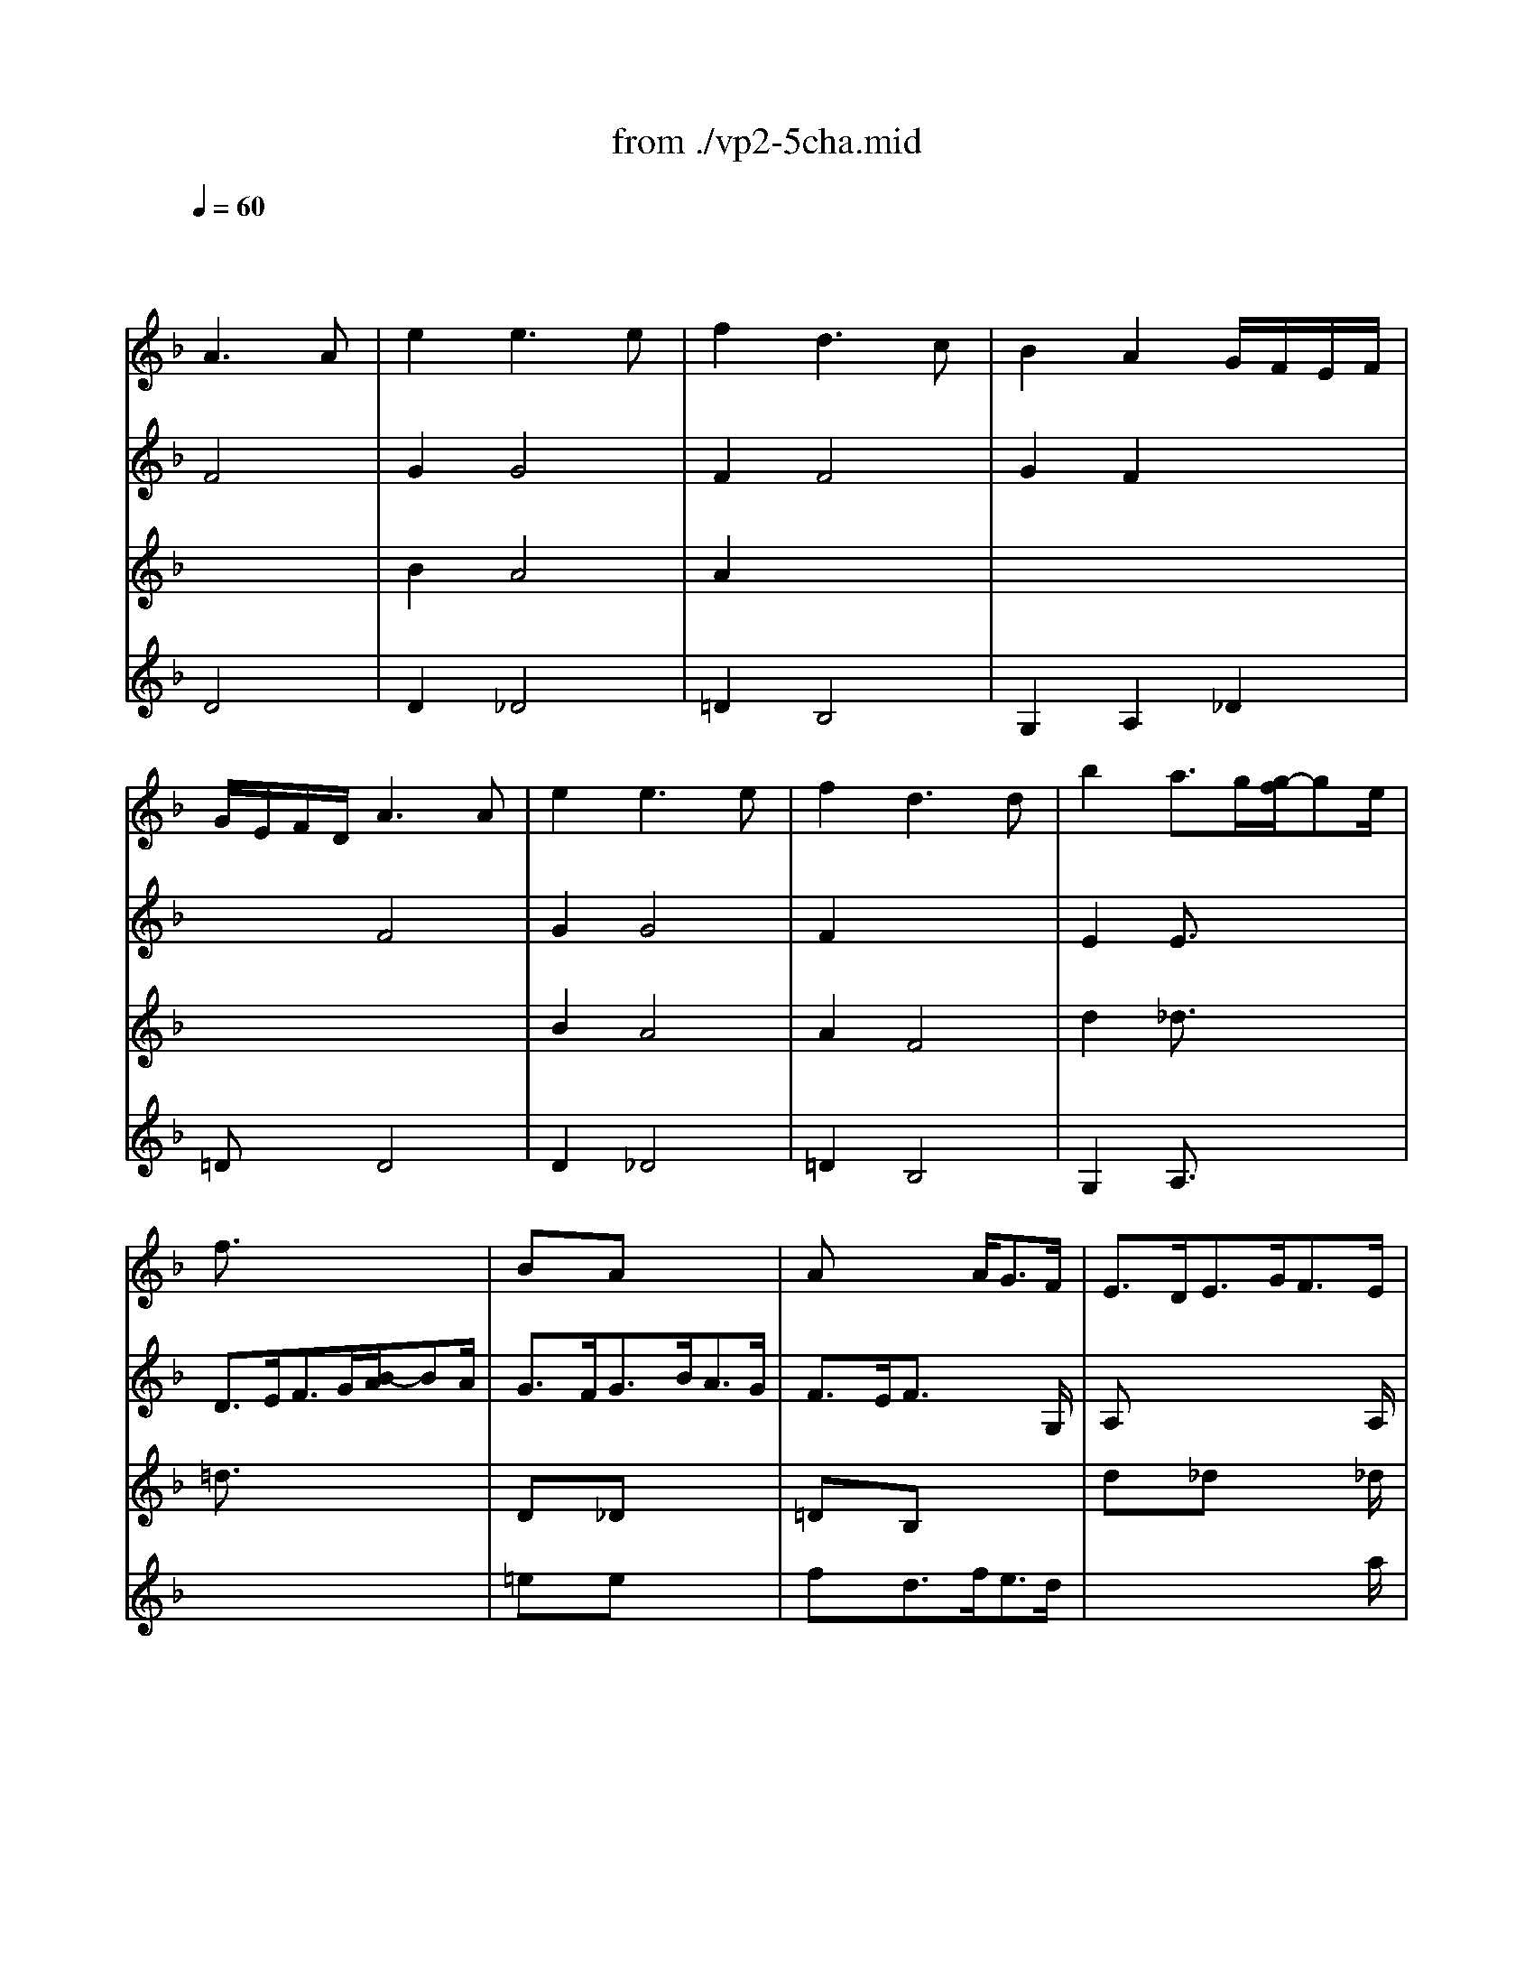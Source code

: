 X: 1
T: from ./vp2-5cha.mid
M: 3/4
L: 1/8
Q:1/4=60
K:F % 1 flats
% Chaconne
% from Partita No.2 for solo Violin BWV 1004
% J.S. Bach 
% arpeggio
% D Major
% arpeggio
% D minor
V:1
% Solo Violin
%%MIDI program 40
x2
% Chaconne
% from Partita No.2 for solo Violin BWV 1004
% J.S. Bach 
A3A| \
e2e3e| \
f2d3c| \
B2A2G/2F/2E/2F/2|
G/2E/2F/2D/2A3A| \
e2e3e| \
f2d3d| \
b2a3/2g/2[g/2-f/2]ge/2|
f3/2x4x/2| \
BxA x3| \
Ax2 x/2A<GF/2| \
E3/2D<EG<FE/2|
D3/2x4x/2| \
Dx_D x3| \
=Dx/2E<FA<GE/2| \
F3/2G/2E4|
Dx4x| \
x6| \
x4x3/2B/2| \
A3/2=B<_d=d<e_d/2|
=d3/2d/2[f/2-e/2]fg/2[_b/2-a/2]bf/2| \
e3/2b<ag<a_g/2| \
=g3/2f<ed/2[d/2-_d/2]=de/2| \
f3/2g<d_d/2[_d/2-=B/2]_dG/2|
Ffe =d_d=d| \
GA/2_B/2_D BAG| \
FG/2A/2B, =DGd/2_d/2| \
=dFE/2F/2 G/2B/2A/2G/2F/2E/2|
F/2A/2d/2f/2f/2e/2 g/2f/2e/2d/2_d/2=d/2| \
G/2B/2_G/2=G/2_D/2E/2 G/2B/2A/2G/2e/2G/2| \
F/2_D/2=D/2A,/2B,/2D/2 G/2A/2B/2_e/2_d/2=d/2| \
_A/2=B/2d/2f/2=e/2g/2 _d/2=d/2=A,/2E/2d/2_d/2|
=df_b a_aD| \
_De=a g_gC| \
=B,=d=g fe_B,| \
A,/2f/2e/2d/2_d AeG|
F/2=D/2F/2A/2d/2f/2 b/2a/2_a/2=b/2_a/2e/2| \
_d/2e/2=a/2g/2_g/2a/2 _g/2c/2A/2_G/2=D/2C/2| \
=B,/2D/2=G/2_G/2=G/2_e/2 d/2_d/2_b/2a/2_a/2=a/2| \
f/2=e/2=d/2c/2B/2A/2 _A/2=A/2_D/2G/2F/2E/2|
F/2=D/2E/2F/2G/2A/2 =B/2_d/2=d/2F/2E/2D/2| \
A,/2E/2d/2_d/2=D/2_G/2 A/2c/2c/2_B/2c/2A/2| \
B/2=G/2F/2_E/2D/2C/2 B,/2A,/2G,/2G/2_e/2d/2| \
_d/2=e/2A/2G/2F/2=d/2 E/2D/2A,/2E/2d/2_d/2|
g/2e/2f/2_d/2=d/2c/2 B/2A/2G/2F/2E/2D/2| \
_D/2B/2A/2G/2_G/2=D/2 A/2D/2C/2B,/2C/2A,/2| \
B,/2=G,/2A,/2B,/2C/2D/2 E/2_G/2=G/2A/2B/2A/2| \
_A/2=A/2E/2F/2G/2_D/2 =D/2_A,/2=A,/2F/2E/2_D/2|
=D/2d/2A/2G/2F/2E/2 D/2C/2B,/2d/2G/2F/2| \
E/2c/2G/2F/2E/2D/2 C/2B,/2A,/2c/2F/2_E/2| \
D/2B/2F/2_E/2D/2C/2 B,/2A,/2G,/2B/2=E/2D/2| \
_D/2A,/2_D/2E/2A/2E/2 A/2_d/2e/2G/2A/2E/2|
F/2=D/2F/2A/2d/2A/2 d/2f/2B/2g/2a/2b/2| \
e/2C/2E/2G/2c/2G/2 c/2e/2A/2f/2g/2a/2| \
d/2B,/2D/2F/2B/2F/2 B/2d/2G/2e/2f/2g/2| \
_d/2A/2_d/2e/2a/2e/2 a/2_d'/2e'/2g/2f/2e/2|
=dAD dB/2A/2B/2G/2| \
cGC cA/2G/2A/2F/2| \
BFB, BG/2F/2G/2E/2| \
F/2E/2F/2D/2E aa/2g/2a/2e/2|
d/2_d/2=d/2A/2F/2E/2 F/2D/2B,/2G/2d/2b/2| \
c/2=B/2c/2G/2E/2D/2 E/2C/2A,/2F/2c/2a/2| \
F/2_E/2F/2D/2D/2C/2 D/2_B,/2G,/2=E/2=B/2g/2| \
A,/2E/2_d/2g/2A,/2F/2 =d/2f/2A,/2G/2_d/2e/2|
=d/2>A/2[G/2F/2]E/2D/2C/2 _B,/2A,/2B,/2>d/2[c/2B/2][A/2G/2]| \
[F/2E/2]G/2[F/2E/2]D/2C/2B,/2 A,/2G,/2A,/2>c/2[B/2A/2][G/2F/2]| \
[_E/2D/2]F/2[_E/2D/2]C/2B,/2>D/2 [C/2B,/2]A,/2G,/2>B/2[A/2G/2][F/2=E/2]| \
[D/2_D/2][=B,/2A,/2][_D/2=B,/2][E/2=D/2][G/2F/2][_B/2A/2] [A/2G/2][F/2E/2][D/2_D/2] (3e/2=d/2_d/2[=B/2A/2]|
[G/2F/2]=D/2[F/2E/2]A/2F/2D/2 F/2A/2>_B/2[d/2c/2][f/2e/2][a/2g/2]| \
[b/2e/2]C/2[E/2D/2]G/2E/2C/2 E/2G/2>A/2[c/2B/2][e/2d/2][g/2f/2]| \
[a/2d/2]B,/2[D/2C/2]F/2D/2B,/2 D/2F/2>G/2[B/2A/2][d/2c/2][f/2e/2]| \
[g/2_d/2][b/2a/2][g/2f/2][e/2=d/2][c/2B/2][A/2G/2] [F/2E/2][D/2_D/2][=B,/2A,/2][_D/2=B,/2][E/2=D/2][G/2F/2]|
[F/2E/2][E/2D/2][G/2F/2][=B/2A/2][d/2_d/2][_d/2=B/2] [e/2=d/2][g/2f/2][_b/2a/2]D/2C/2B,/2| \
 (3C/2D/2E/2[G/2_G/2][B/2A/2][d/2c/2][B/2A/2] [d/2c/2][_g/2e/2][a/2=g/2]C/2B,/2A,/2| \
 (3B,/2D/2E/2[G/2_G/2][B/2A/2][d/2c/2][A/2=G/2] [c/2B/2][e/2d/2][g/2_g/2][b/2a/2][a/2=g/2][f/2e/2]| \
[d/2_d/2][a/2g/2][f/2e/2][=d/2_d/2][=B/2A/2][_d/2=B/2] [e/2=d/2][g/2f/2][_b/2a/2][g/2e/2][_d/2A/2][G/2F/2]|
[E/2=D/2]A/2d/2e/2f/2d/2 B/2A/2_A/2=B/2d/2f/2| \
C/2E/2=A/2c/2e/2c/2 A/2G/2_G/2A/2c/2_e/2| \
_B,/2D/2=G/2B/2d/2B/2 G/2F/2=E/2G/2B/2_d/2| \
A,/2=D/2F/2A/2d/2A/2 F/2D/2A,/2E/2G/2_d/2|
=D/2b/2b/2_a/2_a/2f/2 f/2d/2d/2=B/2_A/2E/2| \
_D/2=a/2a/2_g/2_g/2_e/2 _e/2c/2c/2A/2_G/2=D/2| \
=B,/2=g/2g/2_e/2_e/2_d/2 _d/2_B/2B/2G/2=E/2_D/2| \
A,/2_D/2_D/2E/2E/2>G/2 [G/2F/2]B/2[B/2A/2]_d/2[e/2=d/2]G/2|
 (3F/2A/2=B/2[d/2_d/2][_d/2=B/2][f/2A/2][e/2=d/2] [d/2_d/2][f/2e/2][a/2g/2][g/2f/2][_b/2e/2][a/2g/2]| \
[f/2c/2][_g/2e/2][a/2_a/2][_a/2_g/2][c'/2e/2][=b/2=a/2] [a/2_a/2][c'/2=b/2][e'/2=d'/2][d'/2c'/2][f'/2=b/2][e'/2d'/2]| \
[d'/2_d'/2][f'/2e'/2][e'/2=d'/2][f'/2e'/2][f'/2d'/2][e'/2d'/2] [f'/2e'/2][f'/2d'/2][e'/2d'/2][=g'/2f'/2][e'/2d'/2][c'/2_b/2]| \
[=a/2g/2][b/2a/2][a/2g/2][b/2a/2][b/2g/2][a/2g/2] [b/2a/2][b/2g/2][a/2g/2][f/2e/2][d/2_d/2][=B/2A/2]|
% arpeggio
[a/2-G/2]a4-a3/2| \
g4g2| \
f4f2| \
efe =dd_d|
=d6| \
_e6| \
d6| \
d4_d2|
=d2A2_B2| \
c2B2A2| \
B2b2a2| \
gfd2_d2|
=d2A2B2| \
c2B2A2| \
B2A2G2| \
F2=E4|
F2A2f2| \
f2e2_e2| \
_e2b2=e2| \
e2a2g2|
f2_g4| \
=g2_a4| \
=a2c'2=b2| \
d'2d'2_d'2|
=d'6| \
d'2_d'4| \
c'2=b4| \
_b2a2g2|
_g2f2f2| \
e2_e2_e2| \
=d2d2d2| \
d2d2_d2|
x6| \
x6| \
x6| \
x6|
x6| \
=e2e3e| \
f2=d3d| \
d2d2_d2|
=d2d2x2| \
d2c2x2| \
x6| \
x6|
K:D % 2 sharps
% D Major
d2F3G| \
E2F3G/2A/2| \
D2E3F/2G/2| \
FEE3x|
x6| \
x6| \
x6| \
cdx3A|
FED EF^G| \
ABc dBc| \
dfe dcB| \
ABc dec|
d2d3d| \
cx4x| \
x4dB| \
cdd2c2|
d/2c/2B/2A/2^G/2B/2 d/2f/2ee| \
ex4F| \
Fx4E| \
E/2x4x3/2|
x6| \
x6| \
x6| \
x6|
x6| \
x6| \
x6| \
x6|
x6| \
x6| \
x6| \
x6|
x6| \
x6| \
x6| \
x6|
x2x/2a/2 a/2f/2f/2d/2d/2f/2| \
e/2x2a/2 a/2e/2e/2c/2c/2e/2| \
d/2x2b/2 b/2^g/2^g/2e/2e/2^g/2| \
a/2x2a/2 a/2a/2a/2=g/2g/2g/2|
f/2x4x3/2| \
x2x/2d'/2 d'/2d'/2d'/2=c'/2=c'/2=c'/2| \
b/2x2b/2 b/2b/2^c'/2d'/2d'/2d'/2| \
g/2g/2g/2g/2f/2f/2 f/2f/2e/2e/2e/2e/2|
f2f3f| \
fe2<e2e| \
ed2<=c2=c| \
=cB^c ABc|
d2d3d| \
c2c3c| \
=cdd =cBA| \
GFE4|
F2F3F| \
F2F3F| \
G2G3G| \
GFE DE2|
D2D3D| \
=C2=C3=C| \
B,2^C3C| \
D2A,2x2|
x6| \
x6| \
x6| \
x6|
D2D3D| \
A2D3D| \
x2d3d| \
d2c3c|
% arpeggio
d2A2A2| \
B2B2B2| \
B2c2c2| \
d2d2c2|
d2A B=c2| \
B2B ^cd2| \
d2c2c2| \
xd2<c2d|
K:F % 1 flats
% D minor
d2B3B| \
B3/2e/2B/2G/2 A/2E/2CA| \
A3/2d/2A/2_G/2 =G/2D/2B,G| \
G3/2e/2_d/2A/2 B/2G/2_DA|
F3/2=D/2F/2A/2 d/2_d/2=d/2e/2f/2A/2| \
B3/2x4x/2| \
_e3/2_d/2=d/2A/2 B/2_G/2=G/2D/2_E/2G/2| \
_d=dd3/2=B/2_d/2=e/2g/2A/2|
=D/2A/2_d/2g/2f/2x/2 _d/2x/2=D/2x/2_d/2x/2| \
E/2G/2_d/2a/2g/2x/2 _d/2x/2E/2x/2_d/2x/2| \
F/2A/2_d/2_b/2a/2x/2 _d/2x/2F/2x/2_d/2x/2| \
G/2B/2=d/2b/2e/2x/2 _d/2x/2A/2x/2_d/2e/2|
f/2=d/2A/2G/2F/2A/2 D/2C/2=B,/2G/2d/2f/2| \
e/2c/2G/2F/2E/2G/2 C/2_B,/2A,/2F/2c/2_e/2| \
d/2B/2F/2_E/2D/2F/2 B,/2A,/2G,/2_D/2=E/2B/2| \
A/2F/2=D/2B/2G/2E/2 _D/2E/2A,/2G/2F/2E/2|
=D/2A/2=B/2_d/2=d/2f/2 g/2a/2_b/2>G/2[F/2E/2][G/2F/2]| \
C/2G/2A/2B/2c/2e/2 f/2g/2a/2>F/2[E/2D/2][F/2E/2]| \
B,/2>d'/2[c'/2b/2][d'/2c'/2]g/2>b/2 [a/2g/2][b/2a/2]e/2>g/2[f/2e/2][g/2f/2]| \
_d/2>e/2[=d/2_d/2][e/2=d/2][_d/2G/2] (3B/2A/2G/2[B/2A/2][G/2E/2][=D/2_D/2][E/2=D/2][G/2F/2]|
[E/2D/2]x/2A/2x/2B/2x/2 A/2x/2G/2x/2F/2x/2| \
C/2x/2B/2x/2A/2x/2 G/2x/2F/2x/2E/2x/2| \
B,/2x/2A/2x/2G/2x/2 F/2x/2E/2x/2D/2x/2| \
A,/2x/2F/2x/2G/2x/2 B/2x/2A/2x/2G/2x/2|
D/2x/2A/2x/2_A/2x/2 G/2x/2_G/2x/2F/2x/2| \
C/2x/2=G/2x/2_G/2x/2 F/2x/2E/2x/2_E/2x/2| \
B,/2x/2=E/2x/2F/2x/2 _G/2x/2=G/2x/2_A/2x/2| \
=A/2x/2A/2x/2A/2x/2 A/2x/2=B/2x/2_d/2x/2|
=d/2x/2c/2x/2_B/2x/2 B/2x/2B/2x/2B/2x/2| \
B/2x/2B/2x/2A/2x/2 A/2x/2A/2x/2A/2x/2| \
A/2x/2A/2x/2G/2x/2 G/2x/2G/2x/2G/2x/2| \
G/2x/2E/2x/2A/2x/2 G/2x/2F/2x/2E/2x/2|
x6| \
x6| \
x6| \
 (3E/2_d/2b/2 (3F/2=d/2a/2 (3G/2e/2g/2  (3_A/2d/2f/2 (3=A/2d/2e/2A/2[e/2_d/2]|
x6| \
x6| \
x6| \
x6|
x2A3A| \
B2A4| \
A2F4| \
G2F2G/2F/2E/2F/2|
G/2E/2F/2=D/2x4| \
x6| \
_D/2E/2G/2B/2A/2G/2 e/2G/2F2-| \
FE2<E2=D|
D6|
V:2
% --------------------------------------
%%MIDI program 40
x2
% Chaconne
% from Partita No.2 for solo Violin BWV 1004
% J.S. Bach 
F4| \
G2G4| \
F2F4| \
G2F2x2|
x2F4| \
G2G4| \
F2x4| \
E2E3/2x2x/2|
D3/2E<FG/2[B/2-A/2]BA/2| \
G3/2F<GB<AG/2| \
F3/2E/2F3/2x2G,/2| \
A,x4x/2A,/2|
D3/2E<FG/2[B/2-A/2]BA/2| \
G3/2F<GB<AG/2| \
F3/2x/2B, x2x/2B,/2| \
A,3/2G,/2A,4|
Dx4x/2d/2| \
_d2c2x3/2c/2| \
=B2_B2x2| \
x6|
x4x3/2=d/2| \
_d2c2x3/2c/2| \
=B2_B2x3/2_A/2| \
=A2A2x2|
x6| \
x6| \
x6| \
xG,A, x3|
x6| \
x6| \
x6| \
x6|
x6| \
x6| \
x6| \
x6|
x6| \
x6| \
x6| \
x6|
x6| \
x6| \
x6| \
x6|
x6| \
x6| \
x6| \
x6|
x6| \
x6| \
x6| \
x6|
x6| \
x6| \
x6| \
x6|
fx2 fgx| \
ex2 efx| \
=dx2 dex| \
Add/2_d/2 =d/2=B/2_dx|
fx=d x3| \
exc x3| \
dx_B x3| \
x6|
x6| \
x6| \
x6| \
x6|
x6| \
x6| \
x6| \
x6|
x6| \
x6| \
x6| \
x6|
x6| \
x6| \
x6| \
x6|
x6| \
x6| \
x6| \
x6|
x6| \
x6| \
x6| \
x6|
% arpeggio
D6| \
D4E2| \
D4D2| \
x6|
x6| \
x6| \
x6| \
x6|
x6| \
x6| \
x6| \
x6|
x6| \
x6| \
D4_D2| \
=D2A,4|
D2D2D2| \
G,4A,2| \
B,4B,2| \
A,2A,4|
D2D4| \
D2D2E2| \
F2_G2=G2| \
_A2=A4|
D2B2A2| \
_A2=A2G2| \
_G2=G2F2| \
E2F2E2|
D2A2G2| \
G2G2F2| \
F2G2F2| \
E2E4|
D (3f/2e/2d/2[e/2d/2][d/2c/2] [c/2B/2][c/2B/2][B/2A/2][d/2c/2][f/2e/2]D/2| \
C (3e/2d/2c/2[d/2c/2][c/2B/2] [B/2A/2][B/2A/2][A/2G/2][c/2B/2][_e/2d/2]C/2| \
B, (3d/2c/2B/2[c/2B/2][B/2A/2] [A/2G/2][A/2G/2][G/2F/2][B/2A/2][d/2c/2]B,/2| \
 (3A,/2A/2=B/2[d/2_d/2]A,/2>G,/2[=B/2A/2] [=d/2_d/2]G,/2>A,/2[=d/2_d/2][_d/2=B/2]G/2|
F/2=E/2=D/2_D/2=D/2F/2 G/2A/2_B/2A/2B/2G/2| \
B2A4| \
A2x4| \
b2a2g2|
g2_g2xf| \
f2e2x_e| \
_e2d2xd| \
xd2<_d2=d|
K:D % 2 sharps
% D Major
D2D4| \
C2A,4| \
B,2G,4| \
A,2C4|
D2D3D| \
CB,2<A,2A,| \
B,A,2<G,2G,| \
A,2A,4|
D2D3D| \
E2E3G| \
F2G3G| \
FDE FGE|
FED EFG| \
ABc ABc| \
dcB AGF| \
EDA4|
Dx4D| \
C/2D/2C/2B,/2A,/2C/2 E/2G/2Fe| \
dx4x| \
x6|
x6| \
x/2a/2e/2c/2A/2c/2 A/2E/2C/2E/2D/2C/2| \
B,/2x4x3/2| \
x6|
x6| \
x6| \
x6| \
x6|
xa/2a/2a/2f/2 d/2A/2F/2D/2A,/2D/2| \
E/2C/2x4x| \
xa/2a/2a/2f/2 d/2B/2d/2^g/2b/2^g/2| \
a/2e/2x4x|
xA/2A/2A/2F/2 D/2F/2A/2d/2f/2x/2| \
xA/2A/2A/2x3A,/2| \
B,/2D/2A/2A/2A/2D/2 B,/2D/2^G/2B/2d/2E/2| \
xA/2A/2A/2x3x/2|
x/2A,/2A,/2A,/2A,/2x3x/2| \
x/2A,/2A,/2A,/2A,/2x3x/2| \
x/2A,/2A,/2A,/2A,/2x3x/2| \
x/2A,/2A,/2A,/2A,/2x3x/2|
x/2D/2D/2D/2D/2A/2 A/2A/2B/2B/2c/2c/2| \
d/2x2d/2 d/2d/2e/2e/2f/2f/2| \
=g/2x2g/2 g/2g/2g/2f/2f/2f/2| \
f/2e/2e/2e/2e/2d/2 d/2d/2d/2c/2c/2c/2|
d2d3d| \
d2d cB^A| \
B2B =AGF| \
G2x GFE|
DFB AGF| \
GEA GFE| \
FDG x3| \
x6|
x6| \
x6| \
x6| \
x6|
x2f3f| \
f2f3f| \
f2e3e| \
ed2<d2c|
d2d3d| \
d2d3d| \
d2e3e| \
efe4|
f2f3f| \
e2f3f| \
gd2<e2e| \
efg bag|
% arpeggio
f2f2f2| \
f2f2f2| \
e2a2x2| \
b2e fg2|
g2f2f2| \
f2e2e2| \
e2e2e2| \
dbx4|
x6| \
x6| \
x6| \
x6|
x6| \
K:F % 1 flats
% D minor
f3/2D/2G/2B/2 _e/2d/2_e/2c/2F/2A,/2| \
B,3/2x4x/2| \
A,G,A,3/2x2x/2|
x2x/2d/2 x/2d/2x/2d/2x/2d/2| \
x2x/2d/2 x/2d/2x/2d/2x/2d/2| \
x2x/2d/2 x/2d/2x/2d/2x/2d/2| \
x2x/2d/2 x/2d/2x/2d/2x|
x6| \
x6| \
x6| \
x6|
x6| \
x6| \
x6| \
x6|
x/2A/2x/2A/2x/2A/2 x/2A/2x/2A/2x/2A/2| \
x/2A/2x/2A/2x/2A/2 x/2A/2x/2A/2x/2A/2| \
x/2A/2x/2A/2x/2A/2 x/2A/2x/2A/2x/2A/2| \
x/2A/2x/2A/2x/2A/2 x/2A/2x/2A/2x/2A/2|
x/2A/2x/2A/2x/2A/2 x/2A/2x/2A/2x/2A/2| \
x/2A/2x/2A/2x/2A/2 x/2A/2x/2A/2x/2A/2| \
x/2A/2x/2A/2x/2A/2 x/2A/2x/2A/2x/2A/2| \
x/2A/2x/2A/2x/2A/2 x/2A/2x/2A/2x/2A/2|
x/2A/2x/2A/2x/2A/2 x/2A/2x/2A/2x/2A/2| \
x/2A/2x/2A/2x/2A/2 x/2A/2x/2A/2x/2A/2| \
x/2A/2x/2A/2x/2A/2 x/2A/2x/2A/2x/2A/2| \
x/2A/2x/2A/2x/2A/2 x/2A/2x/2A/2x/2A/2|
F/2A/2x4x| \
x6| \
x (3B,/2D/2F/2 (3D/2F/2B/2  (3F/2B/2d/2 (3G/2B/2_e/2_E/2[g/2B/2]| \
x6|
x6| \
x6| \
 (3B,/2f/2_e/2 (3d/2d/2c/2 (3B/2B/2A/2  (3G/2G/2F/2 (3=E/2E/2D/2 (3_D/2_D/2=B,/2| \
A,/2>=B,/2[=D/2_D/2][F/2E/2][A/2G/2][_d/2=B/2] [e/2=d/2][g/2f/2][f/2e/2][d/2_d/2][=B/2A/2][G/2F/2]|
[E/2=D/2-]D/2x4x| \
e2e3e| \
f2d3c| \
_B2A2x2|
x2B2A2| \
d2c2B2|
V:3
% Johann Sebastian Bach  (1685-1750)
%%MIDI program 40
x6| \
% Chaconne
% from Partita No.2 for solo Violin BWV 1004
% J.S. Bach 
B2A4| \
A2x4| \
x6|
x6| \
B2A4| \
A2F4| \
d2_d3/2x2x/2|
=d3/2x4x/2| \
Dx_D x3| \
=DxB, x3| \
dx_d x2x/2_d/2|
=dx4x| \
BxA x3| \
Ax4x| \
x6|
x6| \
x6| \
x6| \
x6|
x6| \
x6| \
x4x3/2d/2| \
d2e2x2|
x6| \
x6| \
x6| \
x6|
x6| \
x6| \
x6| \
x6|
x6| \
x6| \
x6| \
x6|
x6| \
x6| \
x6| \
x6|
x6| \
x6| \
x6| \
x6|
x6| \
x6| \
x6| \
x6|
x6| \
x6| \
x6| \
x6|
x6| \
x6| \
x6| \
x6|
x6| \
x6| \
x6| \
x2A, x3|
x6| \
x6| \
x6| \
x6|
D/2x4x3/2| \
C/2x4x3/2| \
B,/2x4x3/2| \
x6|
x6| \
x6| \
x6| \
x6|
x6| \
x6| \
x6| \
x6|
x6| \
x6| \
x6| \
x6|
x6| \
x6| \
x6| \
x6|
x6| \
x6| \
x6| \
x6|
% arpeggio
F6| \
E4_d2| \
=D4A2| \
G,4A,2|
D2A,2B,2| \
C2B,2A,2| \
B,2A,2G,2| \
A,6|
D6| \
D6| \
D2E2F2| \
G2A4|
D6| \
D6| \
g2f2e2| \
f2_d4|
=d2f2c2| \
B4x2| \
x2d2d2| \
d2_d4|
A2=d2c2| \
B2=B2d2| \
c2_e2d2| \
f2=e4|
f6| \
e6| \
d6| \
_d2=d2_d2|
=d2c2d2| \
c2x4| \
x6| \
x6|
x6| \
x6| \
x6| \
x6|
x6| \
G2G4| \
F2F4| \
G2F2E2|
A2A2x2| \
G2G2x2| \
F2F2x2| \
x2E4|
x6| \
x6| \
x6| \
x4x
K:D % 2 sharps
% D Major
A|
x2B AGF| \
E2F/2G/2 A/2G/2FE| \
D2E G/2F/2ED| \
GFE3x|
x6| \
C2A,3A,| \
B,2G,3G,| \
A,2A,3A,|
Dxf3f| \
e2a3g| \
feg fba| \
gfe4|
x4x^G| \
Ax4^A,| \
B,/2C/2D/2B,/2=G,/2B,/2 D/2F/2Ed| \
c/2B/2=A/2B/2c/2e/2 g/2b/2a/2g/2f/2e/2|
f/2a/2f/2d/2A/2d/2 A/2F/2D/2F/2E/2D/2| \
C/2x4x3/2| \
x/2^g/2d/2B/2^G/2B/2 ^G/2E/2B,/2D/2C/2B,/2| \
A,/2B,/2C/2D/2E/2C/2 A,/2C/2E/2=G/2F/2E/2|
F/2D/2A,/2D/2F/2D/2 A/2F/2d/2A/2f/2d/2| \
a/2e/2c/2e/2a/2e/2 c'/2a/2e'/2c'/2f'/2c'/2| \
d'/2f'/2d'/2b/2f/2b/2 d/2f/2B/2d/2c/2B/2| \
c/2e/2c/2A/2E/2A/2 C/2E/2A,/2C/2E/2G/2|
F/2D/2x4x| \
xa/2a/2a/2e/2 c/2A/2E/2C/2A,/2C/2| \
D/2B,/2x4x| \
xa/2a/2a/2c/2 e/2e/2e/2A/2c/2G/2|
F/2D/2A/2A/2A/2x3B,/2| \
C/2E/2A/2A/2A/2E/2 C/2E/2A/2c/2e/2x/2| \
xA/2A/2A/2x3x/2| \
A,/2E/2A/2A/2A/2E/2 A/2c/2e/2c/2A/2G/2|
F/2x4x3/2| \
x6| \
x3 x/2B/2B/2d/2d/2d/2| \
c/2x4x3/2|
x/2D/2D/2D/2D/2x3x/2| \
x/2D/2D/2D/2D/2x3x/2| \
x/2D/2D/2D/2D/2x3x/2| \
x6|
x6| \
x6| \
x6| \
x3 bag|
f2f3f| \
e2e3e| \
afb agf| \
ed2<c2d|
d2A3A| \
A2A3A| \
B2B3B| \
cd2<d2c|
d2d3d| \
D2D3D| \
d2A3A| \
A2x4|
x2f3f| \
g2a3a| \
b2b3b| \
c'd'd'2c'2|
d'2d'3d'| \
c'2=c'3=c'| \
b2x4| \
x2A,3A,|
x2
% arpeggio
D2^C2| \
B,2B,2A,2| \
G,2G,2G,2| \
^G,2A,2A,2|
D2D2D2| \
=G,2G,2^G,2| \
A,2A,2^A,2| \
B,=G,=A,4|
K:F % 1 flats
% D minor
D2D4| \
E3/2x3x/2E| \
D3/2x4x/2| \
x4xE|
D3/2x4x/2| \
D3/2x4x/2| \
F3/2x4x/2| \
GFE3/2x2x/2|
x6| \
x6| \
x6| \
x6|
x6| \
x6| \
x6| \
x6|
x6| \
x6| \
x6| \
x6|
F/2x4x3/2| \
E/2x4x3/2| \
D/2x4x3/2| \
E/2x4x3/2|
F/2x4x3/2| \
E/2x4x3/2| \
D/2x4x3/2| \
A,/2x/2=B,/2x/2C/2x/2 _D/2x/2=D/2x/2E/2x/2|
F/2x/2D/2x/2G/2x/2 F/2x/2E/2x/2D/2x/2| \
E/2x/2C/2x/2F/2x/2 E/2x/2D/2x/2C/2x/2| \
D/2x/2=B,/2x/2E/2x/2 D/2x/2_D/2x/2=B,/2x/2| \
_D/2x/2_D/2x/2_D/2x/2 A,/2x/2=B,/2x/2_D/2x/2|
=D/2x4x3/2| \
x (3C/2E/2G/2 (3E/2G/2c/2  (3G/2c/2e/2 (3A/2c/2f/2 (3F/2c/2a/2| \
D/2[a/2_B/2]x4x| \
x6|
x6| \
 (3C/2g/2f/2 (3e/2e/2d/2 (3c/2c/2B/2  (3A/2A/2G/2 (3F/2A/2B/2c/2[_e/2d/2]| \
x6| \
x6|
x2F4| \
D2_D4| \
=D2B,4| \
G,2A,2_D2|
=DxD2C2| \
B,2A,2G,2|
V:4
% Six Sonatas and Partitas for Solo Violin
%%MIDI program 40
x2
% Chaconne
% from Partita No.2 for solo Violin BWV 1004
% J.S. Bach 
D4| \
D2_D4| \
=D2B,4| \
G,2A,2_D2|
=DxD4| \
D2_D4| \
=D2B,4| \
G,2A,3/2x2x/2|
x6| \
=exe x3| \
fxd3/2f<ed/2| \
x4x3/2a/2|
fx4x| \
exe x3| \
exd3/2f<e_d/2| \
=d3/2e/2d2_d3/2=d/2|
d3/2e<fg/2[b/2-a/2]bf/2| \
e3/2b<ag<a_g/2| \
=g3/2f<ed/2[d/2-_d/2]=de/2| \
f3/2g<ef<ge/2|
f3/2x4x/2| \
x6| \
x6| \
x4x3/2A,/2|
Dx4x| \
Dx4x| \
Dx4x| \
x6|
D/2x4x3/2| \
x6| \
x6| \
x6|
x6| \
x6| \
x6| \
x6|
x6| \
x6| \
x6| \
x6|
x6| \
x6| \
x6| \
x6|
x6| \
x6| \
x6| \
x6|
x6| \
x6| \
x6| \
x6|
x6| \
x6| \
x6| \
x6|
x6| \
x6| \
x6| \
x6|
x6| \
x6| \
x6| \
x6|
x6| \
x6| \
x6| \
x6|
x6| \
x6| \
x6| \
x6|
x6| \
x6| \
x6| \
x6|
x6| \
x6| \
x6| \
x6|
x6| \
x6| \
x6| \
x6|
x6| \
x6| \
x6| \
x6|
x6| \
x6| \
x6| \
% arpeggio
BAG FEE|
F6| \
_G6| \
=G2F2E2| \
F2E2G2|
F6| \
_G6| \
=G2_d2=d2| \
d2e4|
f6| \
_g6| \
x4A2| \
A2x4|
x4A2| \
=G4F2| \
F4G2| \
A2E4|
x2A2x2| \
x6| \
x6| \
x6|
x6| \
x6| \
x6| \
x6|
x2A,2=B,2| \
C2G,2A,2| \
_B,2B,2A,2| \
_A,2=A,4|
x6| \
x6| \
x6| \
x6|
x6| \
D2_D4| \
=D2B,4| \
G,2A,2A,2|
D2D2Cx| \
=B,2C2_B,x| \
A,2B,2A,x| \
_A,x=A,4|
x6| \
x6| \
x6| \
x6|
K:D % 2 sharps
% D Major
F2F3x| \
x6| \
x6| \
x6|
x6| \
x6| \
x2B3x| \
x6|
x6| \
x6| \
x6| \
x6|
x4xB| \
cx4c| \
x4x^G,| \
A,/2x4x3/2|
x6| \
x6| \
x6| \
x6|
x6| \
x6| \
x6| \
x6|
x6| \
x6| \
x6| \
x6|
x6| \
x6| \
x6| \
x6|
x3 x/2d/2d/2A/2A/2d/2| \
c/2x3c/2c/2A/2A/2c/2| \
^G/2x4x3/2| \
x2x/2A/2 A/2A/2B/2B/2c/2c/2|
d/2x2A/2 A/2A/2A/2=G/2G/2G/2| \
F/2D/2D/2D/2D/2x3x/2| \
x/2D/2D/2D/2D/2x3x/2| \
x2x/2F/2 F/2F/2G/2A/2A/2A/2|
D2x4| \
x6| \
x6| \
x6|
x6| \
x6| \
x2G, x3| \
x2A,4|
A,2D3D| \
=C2=C4| \
B,2E4| \
A,2x4|
x2A3A| \
A2A3A| \
G2G3G| \
F2E FG2|
FE2<D2D| \
E2F3F| \
G2^G3^G| \
A2A4|
x6| \
x6| \
=G2^G3^G| \
A2E3E|
% arpeggio
D2D2D2| \
D2D2D2| \
D2E2E2| \
E2E2E2|
D2D2D2| \
D2E2E2| \
E2E F=G2| \
FEE4|
x2
K:F % 1 flats
% D minor
F4| \
C3/2x3x/2C| \
B,3/2x3x/2B,| \
A,3/2x3x/2_D|
x6| \
G,3/2x4x/2| \
x6| \
x6|
x6| \
x6| \
x6| \
x6|
x6| \
x6| \
x6| \
x6|
x6| \
x6| \
x6| \
x6|
x6| \
x6| \
x6| \
x6|
x6| \
x6| \
x6| \
x6|
x6| \
x6| \
x6| \
x6|
x (3=D/2F/2A/2 (3F/2A/2d/2  (3A/2d/2f/2 (3B/2d/2g/2 (3G/2d/2b/2| \
E/2[b/2c/2]x4x| \
x6| \
x6|
 (3D/2a/2g/2 (3f/2f/2e/2 (3d/2d/2c/2  (3B/2B/2A/2 (3G/2B/2c/2d/2[f/2e/2]| \
x6| \
x6| \
x6|
x2D4| \
G2G4| \
F2x4| \
x6|
x2F2_G2| \
=G2_G2=G2| \
x4D2| \
G,2A,4|
D6|
V:5
% --------------------------------------
%%MIDI program 40
x6| \
x6| \
x6| \
x6|
x6| \
x6| \
x6| \
x6|
x6| \
x6| \
x6| \
x6|
x6| \
x6| \
x6| \
x6|
x6| \
x6| \
x6| \
x6|
x6| \
x6| \
x6| \
x6|
x6| \
x6| \
x6| \
x6|
x6| \
x6| \
x6| \
x6|
x6| \
x6| \
x6| \
x6|
x6| \
x6| \
x6| \
x6|
x6| \
x6| \
x6| \
x6|
x6| \
x6| \
x6| \
x6|
x6| \
x6| \
x6| \
x6|
x6| \
x6| \
x6| \
x6|
x6| \
x6| \
x6| \
x6|
x6| \
x6| \
x6| \
x6|
x6| \
x6| \
x6| \
x6|
x6| \
x6| \
x6| \
x6|
x6| \
x6| \
x6| \
x6|
x6| \
x6| \
x6| \
x6|
x6| \
x6| \
x6| \
x6|
x6| \
x6| \
x6| \
x6|
% Chaconne
% from Partita No.2 for solo Violin BWV 1004
% J.S. Bach 
% arpeggio
 (3F/2D/2a/2[F/2D/2][a/2D/2][F/2D/2][a/2D/2] [F/2D/2][a/2D/2][F/2D/2][a/2D/2][F/2D/2][a/2D/2]| \
[E/2D/2][g/2D/2][E/2D/2][g/2D/2][E/2D/2][g/2D/2] [E/2D/2][g/2D/2][E/2D/2][g/2_d/2][_d/2E/2][g/2_d/2]| \
[_d/2=D/2][f/2D/2][D/2D/2][f/2D/2][D/2D/2][f/2D/2] [D/2D/2][f/2D/2][D/2D/2][f/2A/2][A/2D/2][f/2A/2]| \
[A/2G,/2][e/2B/2][B/2G,/2][f/2A/2][A/2G,/2][e/2G/2] [G/2G,/2][d/2F/2][F/2A,/2][d/2E/2][E/2A,/2][_d/2E/2]|
[E/2=D/2][d/2F/2][F/2D/2][d/2F/2][F/2A,/2][d/2F/2] [F/2A,/2][d/2F/2][F/2B,/2][d/2F/2][F/2B,/2][d/2F/2]| \
[F/2C/2][_e/2_G/2][_G/2C/2][_e/2_G/2][_G/2B,/2][_e/2_G/2] [_G/2B,/2][_e/2_G/2][_G/2A,/2][_e/2_G/2][_G/2A,/2][_e/2_G/2]| \
[_G/2B,/2][d/2=G/2][G/2B,/2][d/2G/2][G/2A,/2][d/2F/2] [F/2A,/2][d/2F/2][F/2G,/2][d/2=E/2][E/2G,/2][d/2E/2]| \
[E/2A,/2][d/2F/2][F/2A,/2][d/2F/2][F/2A,/2][d/2E/2] [E/2A,/2][d/2E/2][E/2A,/2][_d/2G/2][G/2A,/2][_d/2G/2]|
[G/2=D/2][d/2F/2][F/2D/2][d/2F/2][F/2D/2][A/2F/2] [F/2D/2][A/2F/2][F/2D/2][B/2F/2][F/2D/2][B/2F/2]| \
[F/2D/2][c/2_G/2][_G/2D/2][c/2_G/2][_G/2D/2][B/2_G/2] [_G/2D/2][B/2_G/2][_G/2D/2][A/2_G/2][_G/2D/2][A/2_G/2]| \
[_G/2D/2][B/2=G/2][G/2D/2][B/2G/2][G/2E/2][b/2_d/2] [_d/2E/2][b/2_d/2][_d/2F/2][a/2=d/2][d/2F/2][a/2d/2]| \
[d/2G/2][g/2d/2][d/2G/2][f/2d/2][d/2A/2][e/2d/2] [d/2A/2][e/2d/2][d/2A/2][e/2_d/2][_d/2A/2][e/2_d/2]|
[_d/2=D/2][f/2d/2][d/2D/2][f/2d/2]d/2x/2 x/2x/2x/2x/2x/2x/2| \
x/2x/2x/2x/2x/2x/2 x/2x/2x/2x/2x/2x/2| \
x/2x/2x/2x/2x/2x/2 x/2x/2x/2x/2x/2x/2| \
x/2x/2x/2x/2x/2x/2 x/2x/2x/2x/2x/2x/2|
x/2x/2x/2x/2x/2x/2 x/2x/2x/2x/2x/2x/2| \
x/2x/2x/2x/2x/2x/2 x/2x/2x/2x/2x/2x/2| \
x/2x/2x/2x/2x/2x/2 x/2x/2x/2x/2x/2x/2| \
x/2x/2x/2x/2x/2x/2 x/2x/2x/2x/2x/2x/2|
x/2x/2x/2x/2x/2x/2 x/2x/2x/2x/2x/2x/2| \
x/2x/2x/2x/2x/2x/2 x/2x/2x/2x/2x/2x/2| \
x/2x/2x/2x/2x/2x/2 x/2x/2x/2x/2x/2x/2| \
x/2x/2x/2x/2x/2x/2 x/2x/2x/2x/2x/2x/2|
x/2x/2x/2x/2x/2x/2 x/2x/2x/2x/2x/2x/2| \
x/2x/2x/2x/2x/2x/2 x/2x/2x/2x/2x/2x/2| \
x/2x/2x/2x/2x/2x/2 x/2x/2x/2x/2x/2x/2| \
x/2x/2x/2x/2x/2x/2 x/2x/2x/2x/2x/2x/2|
x/2x/2x/2x/2x/2x/2 x/2x/2x/2x/2x/2x/2| \
x/2x/2x/2x/2x/2x/2 x/2x/2x/2x/2x/2x/2| \
x/2x/2x/2x/2x/2x/2 x/2x/2x/2x/2x/2x/2| \
x/2x/2x/2x/2x/2x/2 x/2x/2x/2x/2x/2x/2|
x6| \
x6| \
x6| \
x6|
x6| \
x6| \
x6| \
x6|
x6| \
x6| \
x6| \
x6|
x6| \
x6| \
x6| \
x6|
x6| \
x6| \
x6| \
x6|
x6| \
x6| \
x6| \
x6|
x6| \
x6| \
x6| \
x6|
x6| \
x6| \
x6| \
x6|
x6| \
x6| \
x6| \
x6|
x6| \
x6| \
x6| \
x6|
x6| \
x6| \
x6| \
x6|
x6| \
x6| \
x6| \
x6|
x6| \
x6| \
x6| \
x6|
x6| \
x6| \
x6| \
x6|
x6| \
x6| \
x6| \
x6|
x6| \
x6| \
x6| \
x6|
x6| \
x6| \
x6| \
x6|
x6| \
x6| \
x6| \
x6|
x6| \
x6| \
x6| \
x6|
x6| \
x6| \
x6| \
x6|
K:D % 2 sharps
% D Major
% arpeggio
D/2[f/2d/2][f/2d/2]D/2[D/2D/2][f/2A/2] [f/2A/2][D/2D/2][D/2C/2][f/2A/2][f/2A/2][D/2C/2]| \
[D/2B,/2][f/2B/2][f/2B/2][D/2B,/2][D/2B,/2][f/2B/2] [f/2B/2][D/2B,/2][D/2A,/2][f/2B/2][f/2B/2][D/2A,/2]| \
[D/2G,/2][e/2B/2][e/2B/2][D/2G,/2][E/2G,/2][a/2c/2] [a/2c/2][E/2G,/2][E/2G,/2][c/2E/2][c/2E/2][E/2G,/2]| \
[E/2^G,/2][b/2d/2][b/2d/2][E/2^G,/2][E/2A,/2][e/2d/2] [f/2d/2][E/2A,/2][E/2A,/2][=g/2c/2][g/2c/2][E/2A,/2]|
[D/2D/2][g/2d/2][g/2d/2][D/2D/2][A/2D/2][f/2A/2] [B/2D/2][f/2B/2][=c/2D/2][f/2=c/2][f/2=c/2][=c/2D/2]| \
[D/2G,/2][f/2B/2][f/2B/2][D/2G,/2][E/2G,/2][e/2B/2] [E/2G,/2][e/2^c/2][E/2^G,/2][e/2d/2][e/2d/2][E/2^G,/2]| \
[E/2A,/2][e/2d/2][e/2d/2][E/2A,/2][E/2A,/2][e/2c/2] [F/2A,/2][e/2c/2][=G/2^A,/2][e/2c/2][e/2c/2][G/2^A,/2]|
% Partita No. 2 in D minor - BWV 1004
% 5th Movement: Chaconne
% --------------------------------------
% Sequenced with Cakewalk Pro Audio by
% David J. Grossman - dave@unpronounceable.com
% This and other Bach MIDI files can be found at:
% Dave's J.S. Bach Page
% http://www.unpronounceable.com/bach
% --------------------------------------
% Original Filename: vp2-5cha.mid
% Last Modified: February 22, 1997
